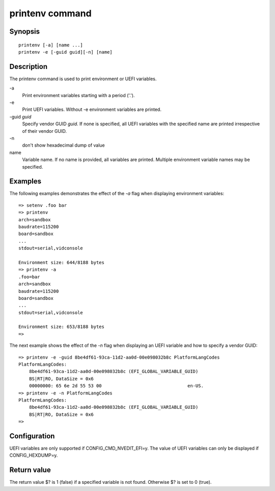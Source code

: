 .. SPDX-License-Identifier: GPL-2.0+:

printenv command
================

Synopsis
--------

::

    printenv [-a] [name ...]
    printenv -e [-guid guid][-n] [name]

Description
-----------

The printenv command is used to print environment or UEFI variables.

\-a
    Print environment variables starting with a period ('.').

\-e
    Print UEFI variables. Without -e environment variables are printed.

\-guid *guid*
    Specify vendor GUID *guid*. If none is specified, all UEFI variables with
    the specified name are printed irrespective of their vendor GUID.

\-n
    don't show hexadecimal dump of value

name
    Variable name. If no name is provided, all variables are printed.
    Multiple environment variable names may be specified.

Examples
--------

The following examples demonstrates the effect of the *-a* flag when displaying
environment variables:

::

    => setenv .foo bar
    => printenv
    arch=sandbox
    baudrate=115200
    board=sandbox
    ...
    stdout=serial,vidconsole

    Environment size: 644/8188 bytes
    => printenv -a
    .foo=bar
    arch=sandbox
    baudrate=115200
    board=sandbox
    ...
    stdout=serial,vidconsole

    Environment size: 653/8188 bytes
    =>

The next example shows the effect of the *-n* flag when displaying an UEFI
variable and how to specify a vendor GUID:

::

    => printenv -e -guid 8be4df61-93ca-11d2-aa0d-00e098032b8c PlatformLangCodes
    PlatformLangCodes:
        8be4df61-93ca-11d2-aa0d-00e098032b8c (EFI_GLOBAL_VARIABLE_GUID)
        BS|RT|RO, DataSize = 0x6
        00000000: 65 6e 2d 55 53 00                                en-US.
    => printenv -e -n PlatformLangCodes
    PlatformLangCodes:
        8be4df61-93ca-11d2-aa0d-00e098032b8c (EFI_GLOBAL_VARIABLE_GUID)
        BS|RT|RO, DataSize = 0x6
    =>

Configuration
-------------

UEFI variables are only supported if CONFIG_CMD_NVEDIT_EFI=y. The value of UEFI
variables can only be displayed if CONFIG_HEXDUMP=y.

Return value
------------

The return value $? is 1 (false) if a specified variable is not found.
Otherwise $? is set to 0 (true).
